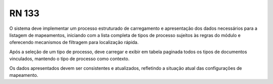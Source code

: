 **RN 133**
==========
O sistema deve implementar um processo estruturado de carregamento e apresentação dos dados necessários para a listagem de mapeamentos, iniciando com a lista completa de tipos de processo sujeitos às regras do módulo e oferecendo mecanismos de filtragem para localização rápida. 

Após a seleção de um tipo de processo, deve carregar e exibir em tabela paginada todos os tipos de documentos vinculados, mantendo o tipo de processo como contexto. 

Os dados apresentados devem ser consistentes e atualizados, refletindo a situação atual das configurações de mapeamento.
